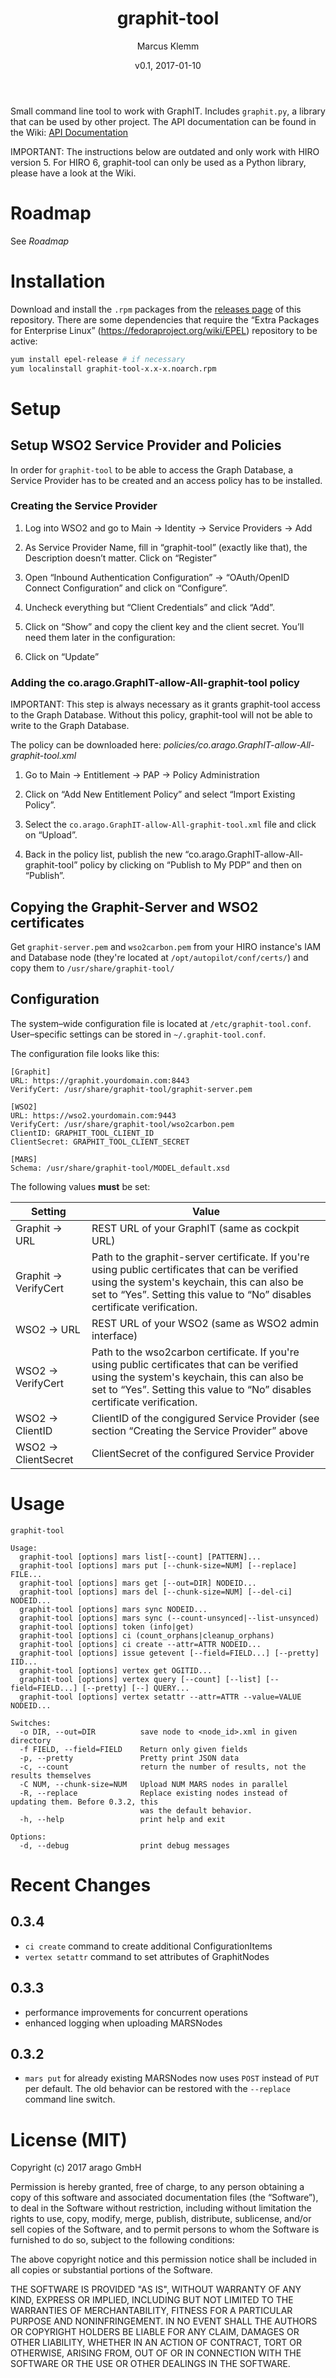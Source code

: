 #+TITLE: graphit-tool
#+AUTHOR: Marcus Klemm
#+DATE: v0.1, 2017-01-10
#+ATTR_ASCIIDOC: :icons font

Small command line tool to work with GraphIT. Includes ~graphit.py~, a library that can be used by other project. The API documentation can be found in the Wiki: [[https://github.com/arago/graphit-tool/wiki#api-documentation][API Documentation]]

IMPORTANT: The instructions below are outdated and only work with HIRO version 5. For HIRO 6, graphit-tool can only be used as a Python library, please have a look at the Wiki.

* Roadmap
  See [[Roadmap.org][Roadmap]]

* Installation
  Download and install the ~.rpm~ packages from the [[../../releases][releases page]] of this repository. There are some dependencies that require
  the “Extra Packages for Enterprise Linux”
  (https://fedoraproject.org/wiki/EPEL) repository to be active:

#+BEGIN_SRC sh :exports code
yum install epel-release # if necessary
yum localinstall graphit-tool-x.x-x.noarch.rpm
#+END_SRC

* Setup
** Setup WSO2 Service Provider and Policies
   In order for ~graphit-tool~ to be able to access the Graph
   Database, a Service Provider has to be created and an access policy
   has to be installed.

*** Creating the Service Provider
	1. Log into WSO2 and go to Main → Identity → Service Providers → Add

	2. As Service Provider Name, fill in “graphit-tool”
       (exactly like that), the Description doesn’t matter. Click on
       “Register”

	   #+ATTR_ASCIIDOC: :width 600 :align center
	   [[file:img/add_service_provider.png]]

	3. Open “Inbound Authentication Configuration” → “OAuth/OpenID
       Connect Configuration” and click on “Configure”.

	   #+ATTR_ASCIIDOC: :width 600 :align center
	   [[file:img/conf_service_provider.png]]

	4. Uncheck everything but “Client Credentials” and click “Add”.

	   #+ATTR_ASCIIDOC: :width 600 :align center
	   [[file:img/auth_settings.png]]

	5. Click on “Show” and copy the client key and the client
       secret. You’ll need them later in the configuration:

	   #+ATTR_ASCIIDOC: :width 600 :align center
	   [[file:img/credentials.png]]

	6. Click on “Update”

*** Adding the co.arago.GraphIT-allow-All-graphit-tool policy
	IMPORTANT: This step is always necessary as it grants graphit-tool
	access to the Graph Database. Without this policy, graphit-tool
	will not be able to write to the Graph Database.

	The policy can be downloaded here: [[policies/co.arago.GraphIT-allow-All-graphit-tool.xml]]

	1. Go to Main → Entitlement → PAP → Policy Administration

	2. Click on “Add New Entitlement Policy” and select “Import
       Existing Policy”.

	3. Select the ~co.arago.GraphIT-allow-All-graphit-tool.xml~ file
       and click on “Upload”.

	4. Back in the policy list, publish the new
       “co.arago.GraphIT-allow-All-graphit-tool” policy by clicking on
       “Publish to My PDP” and then on “Publish”.
** Copying the Graphit-Server and WSO2 certificates
   Get ~graphit-server.pem~ and ~wso2carbon.pem~ from your HIRO
   instance's IAM and Database node (they're located at
   ~/opt/autopilot/conf/certs/~) and copy them to
   ~/usr/share/graphit-tool/~
** Configuration
   The system–wide configuration file is located at
   ~/etc/graphit-tool.conf~. User–specific settings can be stored in
   =~/.graphit-tool.conf=.

   The configuration file looks like this:
   #+BEGIN_SRC
[Graphit]
URL: https://graphit.yourdomain.com:8443
VerifyCert: /usr/share/graphit-tool/graphit-server.pem

[WSO2]
URL: https://wso2.yourdomain.com:9443
VerifyCert: /usr/share/graphit-tool/wso2carbon.pem
ClientID: GRAPHIT_TOOL_CLIENT_ID
ClientSecret: GRAPHIT_TOOL_CLIENT_SECRET

[MARS]
Schema: /usr/share/graphit-tool/MODEL_default.xsd
   #+END_SRC

   The following values *must* be set:
   #+ATTR_ASCIIDOC: :width 100
   | Setting              | Value                                                                                                                                                                                                                      |
   |----------------------+----------------------------------------------------------------------------------------------------------------------------------------------------------------------------------------------------------------------------|
   | Graphit → URL        | REST URL of your GraphIT (same as cockpit URL)                                                                                                                                                                             |
   | Graphit → VerifyCert | Path to the graphit-server certificate. If you're using public certificates that can be verified using the system's keychain, this can also be set to “Yes”. Setting this value to “No” disables certificate verification. |
   | WSO2 → URL           | REST URL of your WSO2 (same as WSO2 admin interface)                                                                                                                                                                       |
   | WSO2 → VerifyCert    | Path to the wso2carbon certificate. If you're using public certificates that can be verified using the system's keychain, this can also be set to “Yes”. Setting this value to “No” disables certificate verification.     |
   | WSO2 → ClientID      | ClientID of the congigured Service Provider (see section “Creating the Service Provider” above                                                                                                                             |
   | WSO2 → ClientSecret  | ClientSecret of the configured Service Provider                                                                                                                                                                            |
* Usage
  #+BEGIN_SRC
graphit-tool

Usage:
  graphit-tool [options] mars list[--count] [PATTERN]...
  graphit-tool [options] mars put [--chunk-size=NUM] [--replace] FILE...
  graphit-tool [options] mars get [--out=DIR] NODEID...
  graphit-tool [options] mars del [--chunk-size=NUM] [--del-ci] NODEID...
  graphit-tool [options] mars sync NODEID...
  graphit-tool [options] mars sync (--count-unsynced|--list-unsynced)
  graphit-tool [options] token (info|get)
  graphit-tool [options] ci (count_orphans|cleanup_orphans)
  graphit-tool [options] ci create --attr=ATTR NODEID...
  graphit-tool [options] issue getevent [--field=FIELD...] [--pretty] IID...
  graphit-tool [options] vertex get OGITID...
  graphit-tool [options] vertex query [--count] [--list] [--field=FIELD...] [--pretty] [--] QUERY...
  graphit-tool [options] vertex setattr --attr=ATTR --value=VALUE NODEID...

Switches:
  -o DIR, --out=DIR          save node to <node_id>.xml in given directory
  -f FIELD, --field=FIELD    Return only given fields
  -p, --pretty               Pretty print JSON data
  -c, --count                return the number of results, not the results themselves
  -C NUM, --chunk-size=NUM   Upload NUM MARS nodes in parallel
  -R, --replace              Replace existing nodes instead of updating them. Before 0.3.2, this
                             was the default behavior.
  -h, --help                 print help and exit

Options:
  -d, --debug                print debug messages
  #+END_SRC
  
* Recent Changes
** 0.3.4
  - ~ci create~ command to create additional ConfigurationItems
  - ~vertex setattr~ command to set attributes of GraphitNodes
** 0.3.3
  - performance improvements for concurrent operations
  - enhanced logging when uploading MARSNodes
** 0.3.2
  - ~mars put~ for already existing MARSNodes now uses ~POST~ instead of ~PUT~ per default. The old behavior can be restored with the ~--replace~ command line switch.

* License (MIT)
  Copyright (c) 2017 arago GmbH

  Permission is hereby granted, free of charge, to any person
  obtaining a copy of this software and associated documentation files
  (the “Software”), to deal in the Software without restriction,
  including without limitation the rights to use, copy, modify, merge,
  publish, distribute, sublicense, and/or sell copies of the Software,
  and to permit persons to whom the Software is furnished to do so,
  subject to the following conditions:

  The above copyright notice and this permission notice shall be
  included in all copies or substantial portions of the Software.

  THE SOFTWARE IS PROVIDED "AS IS", WITHOUT WARRANTY OF ANY KIND,
  EXPRESS OR IMPLIED, INCLUDING BUT NOT LIMITED TO THE WARRANTIES OF
  MERCHANTABILITY, FITNESS FOR A PARTICULAR PURPOSE AND
  NONINFRINGEMENT. IN NO EVENT SHALL THE AUTHORS OR COPYRIGHT HOLDERS
  BE LIABLE FOR ANY CLAIM, DAMAGES OR OTHER LIABILITY, WHETHER IN AN
  ACTION OF CONTRACT, TORT OR OTHERWISE, ARISING FROM, OUT OF OR IN
  CONNECTION WITH THE SOFTWARE OR THE USE OR OTHER DEALINGS IN THE
  SOFTWARE.
